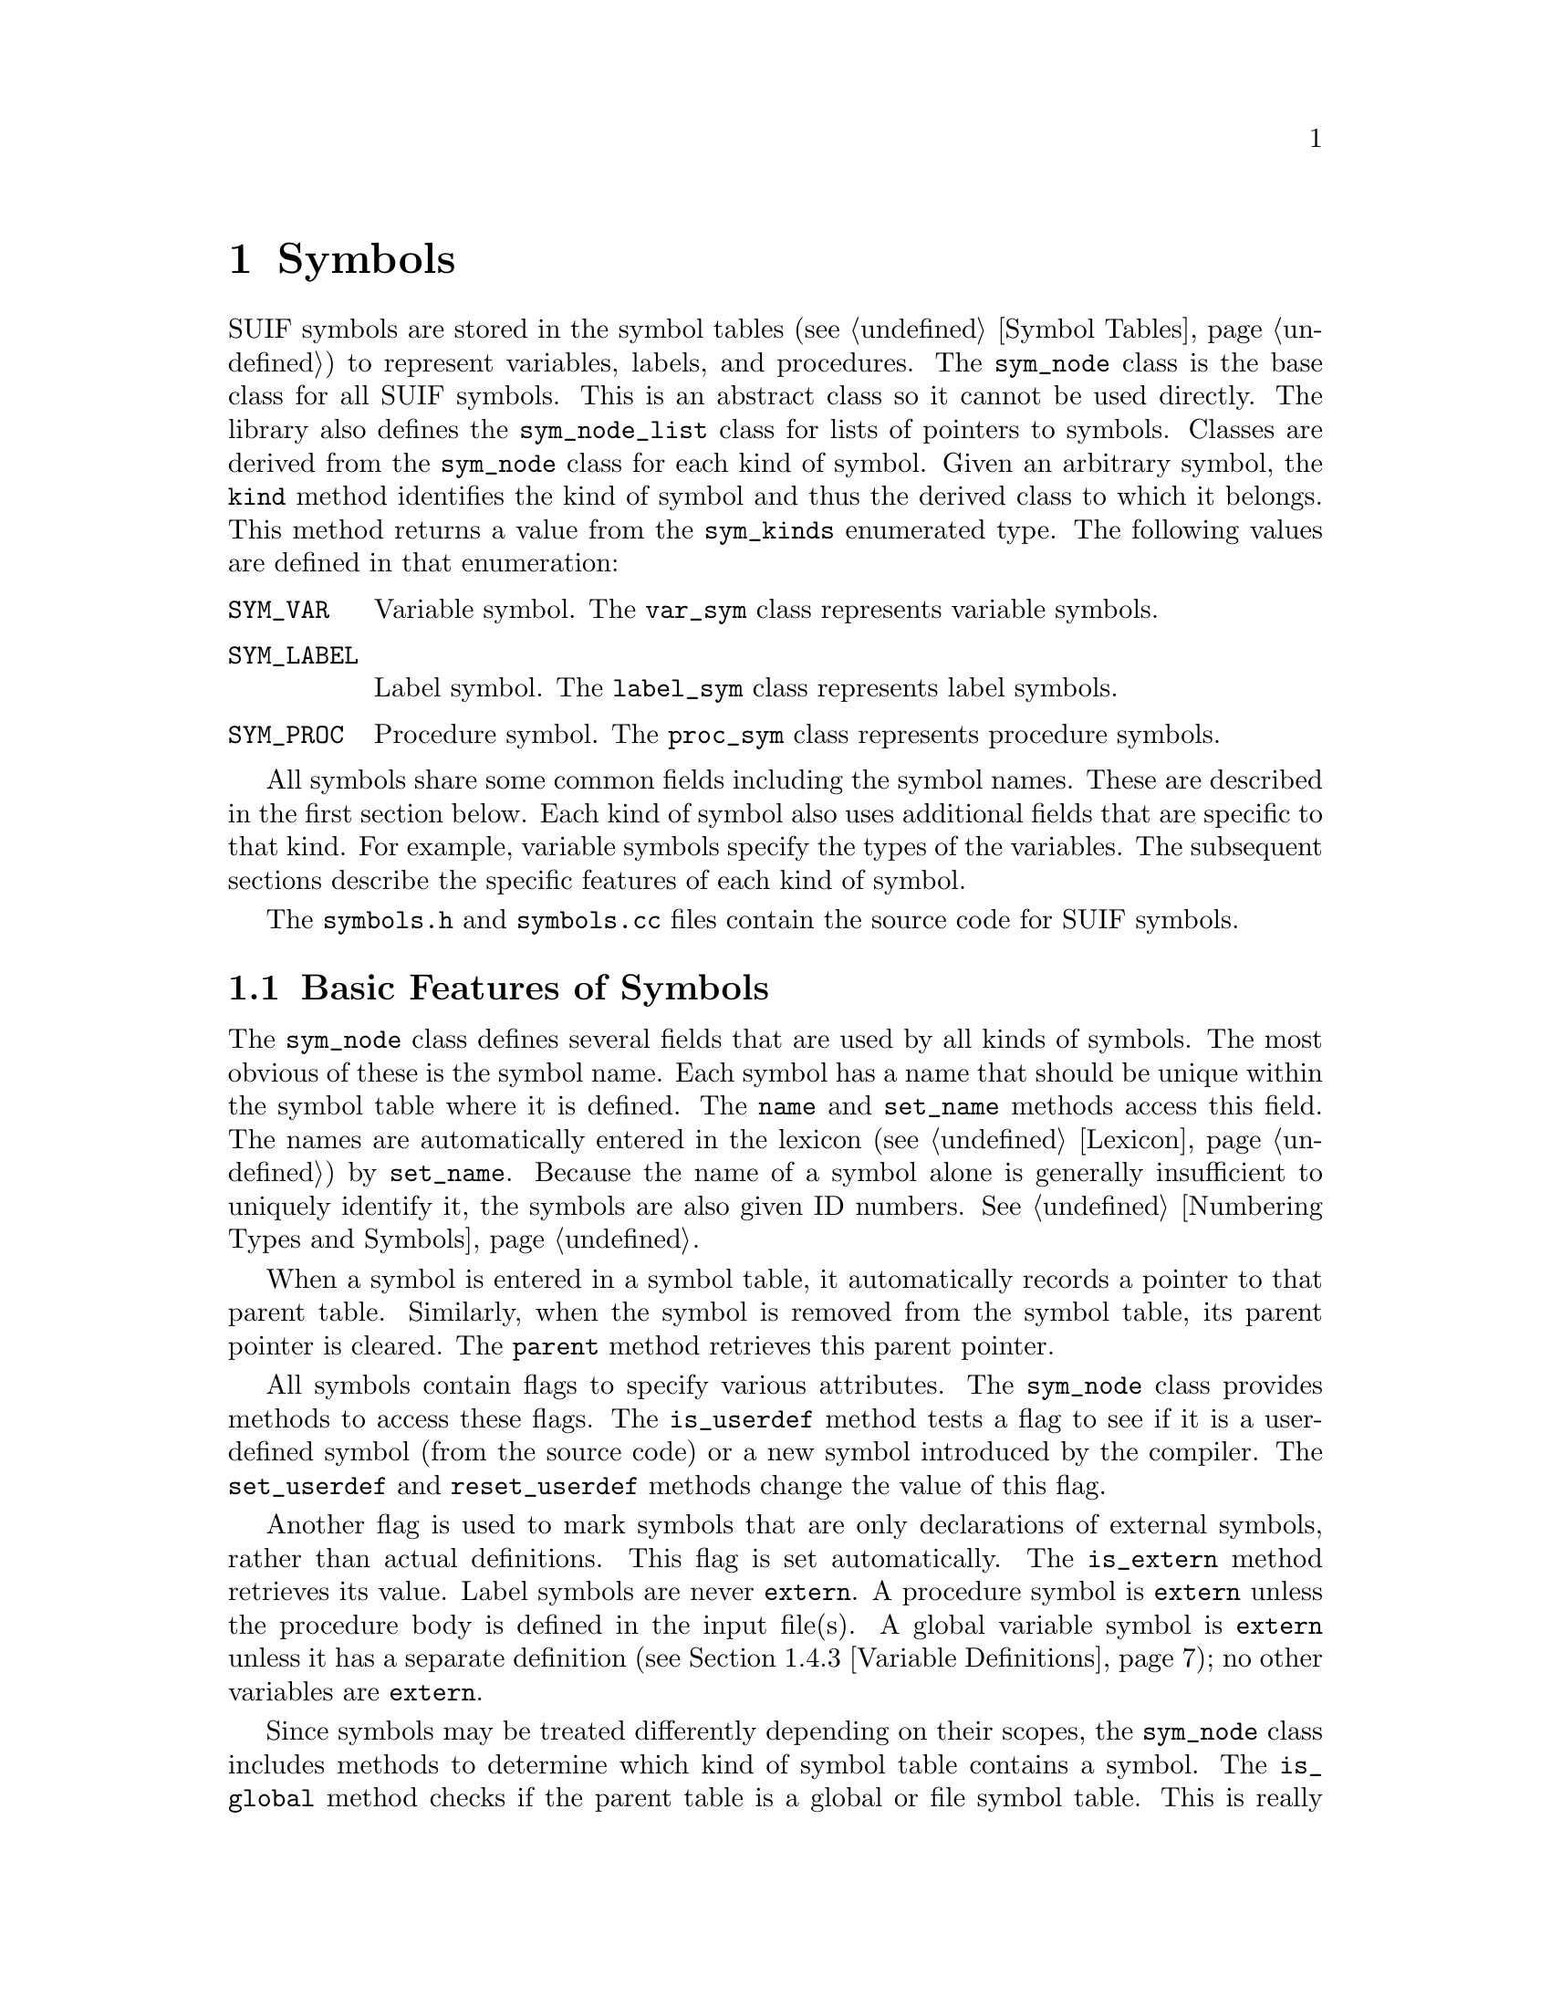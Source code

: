 @c This file is part of the SUIF reference manual

@node Symbols, Types, Instructions, Top
@chapter Symbols
@cindex symbols

@tindex sym_node
@tindex sym_node_list
@tindex sym_kinds
@findex sym_node, kind
SUIF symbols are stored in the symbol tables (@pxref{Symbol Tables}) to
represent variables, labels, and procedures.  The @code{sym_node} class
is the base class for all SUIF symbols.  This is an abstract class so it
cannot be used directly.  The library also defines the
@code{sym_node_list} class for lists of pointers to symbols.  Classes
are derived from the @code{sym_node} class for each kind of symbol.
Given an arbitrary symbol, the @code{kind} method identifies the kind of
symbol and thus the derived class to which it belongs.  This method
returns a value from the @code{sym_kinds} enumerated type.  The
following values are defined in that enumeration:

@table @code
@item SYM_VAR
Variable symbol.  The @code{var_sym} class represents variable symbols.

@item SYM_LABEL
Label symbol.  The @code{label_sym} class represents label symbols.

@item SYM_PROC
Procedure symbol.  The @code{proc_sym} class represents procedure symbols.
@end table

All symbols share some common fields including the symbol names.  These
are described in the first section below.  Each kind of symbol also uses
additional fields that are specific to that kind.  For example, variable
symbols specify the types of the variables.  The subsequent sections
describe the specific features of each kind of symbol.

The @file{symbols.h} and @file{symbols.cc} files contain the source
code for SUIF symbols.

@menu
* Symbol Features::             Basic features of all symbols.
* Procedure Symbols::           Procedures.
* Label Symbols::               Labels.
* Variable Symbols::            Variables.
@end menu


@node Symbol Features, Procedure Symbols,  , Symbols
@section Basic Features of Symbols

@findex sym_node, name
@findex sym_node, set_name
The @code{sym_node} class defines several fields that are used by all
kinds of symbols.  The most obvious of these is the symbol name.  Each
symbol has a name that should be unique within the symbol table where it
is defined.  The @code{name} and @code{set_name} methods access this
field.  The names are automatically entered in the lexicon
(@pxref{Lexicon}) by @code{set_name}.  Because the name of a symbol
alone is generally insufficient to uniquely identify it, the symbols are
also given ID numbers.  @xref{Numbering Types and Symbols}.

@findex sym_node, parent
When a symbol is entered in a symbol table, it automatically records a
pointer to that parent table.  Similarly, when the symbol is removed
from the symbol table, its parent pointer is cleared.  The @code{parent}
method retrieves this parent pointer.

@findex sym_node, is_userdef
@findex sym_node, set_userdef
@findex sym_node, reset_userdef
All symbols contain flags to specify various attributes.  The
@code{sym_node} class provides methods to access these flags.  The
@code{is_userdef} method tests a flag to see if it is a user-defined
symbol (from the source code) or a new symbol introduced by the
compiler.  The @code{set_userdef} and @code{reset_userdef} methods
change the value of this flag.

@findex sym_node, is_extern
Another flag is used to mark symbols that are only declarations of
external symbols, rather than actual definitions.  This flag is set
automatically.  The @code{is_extern} method retrieves its value.  Label
symbols are never @code{extern}.  A procedure symbol is @code{extern}
unless the procedure body is defined in the input file(s).  A global
variable symbol is @code{extern} unless it has a separate definition
(@pxref{Variable Definitions}); no other variables are @code{extern}.

@findex sym_node, is_global
@findex sym_node, is_private
Since symbols may be treated differently depending on their scopes, the
@code{sym_node} class includes methods to determine which kind of symbol
table contains a symbol.  The @code{is_global} method checks if the
parent table is a global or file symbol table.  This is really only
useful for variable symbols, because procedures are always global and
labels are never global.  The @code{is_private} method checks if a
symbol is global but private to one source file by checking if the
parent symbol table is a file symbol table.  This is obviously
irrelevant for label symbols.

@findex sym_node, remove_from_table
@findex sym_node, add_to_table
The @code{add_to_table} and @code{remove_from_table} methods are
provided for convenience when adding or removing symbols from symbol
tables.  In the case of variable symbols, the entire hierarchy of
sub-variables (@pxref{Sub-Variables}) is added or removed at one time
by this method.

@findex sym_node, copy
The @code{copy} method makes a copy of a symbol.  This is a virtual
function so it copies the fields that are specific to each kind of
symbol.  However, it only copies the symbol itself: copying a procedure
symbol will not copy the procedure body and copying a variable symbol
will not copy the variable definition.  The @code{copy} method does not
copy annotations on the symbol, either.  Since the copy will have the
same name as the original symbol, it should generally be renamed or used
in a different symbol table.

@findex sym_node, print
@findex sym_node, print_full
Two different methods are available for printing symbols.  The
@code{print} method just prints the name of the symbol.  Label symbols
are prefixed by @samp{L:} and procedure symbols by @samp{P:} to
distinguish them from variable symbols.  The @code{print_full} method is
used by the library when listing the contents of symbol tables.  It
includes all the fields from the @code{sym_node}.


@node Procedure Symbols, Label Symbols, Symbol Features, Symbols
@section Procedure Symbols
@cindex procedure symbols
@cindex symbols, procedure

@tindex proc_sym
Procedure symbols are represented by objects of the @code{proc_sym}
class.  SUIF does not support nested procedures, so these symbols may
only be entered in global and file symbol tables.  The fields in a
procedure symbol hold information about the procedure, including a
pointer to the body if it is in memory.  The @code{proc_sym} class also
provides methods to read procedure bodies from input files, write them
to the output files, and flush them from memory.

@tindex src_lang_type
@findex proc_sym, src_lang
@findex proc_sym, set_src_lang
Each procedure symbol contains a field to record the source language for
the procedure.  The @code{src_lang} and @code{set_src_lang} methods
access this field, which holds a value from @code{src_lang_type}
enumeration: @code{src_unknown}, @code{src_c}, @code{src_fortran}, or
@code{src_verilog}.  Other values may be added in the future.

@findex proc_sym, type
@findex proc_sym, set_type
A procedure symbol also has a field that specifies the type of the
procedure.  The @code{type} and @code{set_type} methods retrieve and
change this field.  The type must be a function type.  @xref{Function
Types}.

@findex proc_sym, block
@findex proc_sym, set_block
@findex proc_sym, is_in_memory
The body of a procedure is represented by its abstract syntax tree.
@xref{Trees}.  The procedure symbol contains a pointer to the root node
of this tree.  The @code{block} and @code{set_block} methods access this
pointer.  If the body is not in memory, the @code{block} pointer will be
@code{NULL}; the @code{is_in_memory} method is provided to check this
condition.

@findex proc_sym, file
@findex proc_sym, is_written
@findex proc_sym, is_readable
@findex proc_sym, read_proc
The @code{proc_sym} class contains the methods to read procedure bodies
from binary SUIF files and to write them out again.  The details of SUIF
I/O are thus hidden from users; only entire procedures can be read and
written.  If one of the input files contains the body for a procedure, a
pointer to the file set entry (@pxref{File Set Entries}) is recorded in
the procedure symbol.  The @code{file} method retrieves this pointer for
a particular @code{proc_sym}.  The same procedure can be read in and
flushed from memory many times, but once it has been written out it can
no longer be read or written again.  The procedure symbol contains a
flag to indicate if it has been written out yet.  The @code{is_written}
method returns the value of this flag.  The @code{is_readable} method
checks if the procedure body exists in one of the input files and if it
has not yet been written out.  If this method returns @code{TRUE}, the
@code{read_proc} method can be used to read the body of the procedure.
By default, @code{read_proc} also converts the procedure to expression
tree form (@pxref{Expression Trees}) but it does not convert to Fortran
form (@pxref{Fortran}).  The @code{exp_trees} and
@code{use_fortran_form} parameters to @code{read_proc} can be used to
override these defaults.

@findex proc_sym, write_proc
After a procedure body has been read in and possibly modified, it can be
written to the output file using the procedure symbol's
@code{write_proc} method.  You must specify the file set entry to which
the procedure should be written.  In most cases, the input and output
file set entry will be the same, and you will just use the @code{file}
method to determine the output file set entry.  As mentioned above, once
a procedure has been written out it cannot be rewritten or read in
again.  Obviously, it should not be changed after that point because the
changes could not be saved.  Besides avoiding changes directly to the
procedure, however, you must also be careful to avoid certain changes to
the global symbol tables.  The symbols and types within the procedure
are written out using their ID numbers.  @xref{Numbering Types and
Symbols}.  Thus, you must not do anything to the global symbol tables
that would cause the ID numbers for those symbols and types to change.
For example, moving a symbol from a file symbol table to the global
symbol table would require that its ID number change.  The best solution
to this is to not write out the procedures until you are certain that
such changes to the symbol tables will not be needed.

@findex proc_sym, flush_proc
When a procedure body is no longer needed, typically after it has been
written out, call the @code{flush_proc} method for the procedure symbol
to deallocate the storage used by the procedure.  In some cases, you may
want to flush the procedure before it is written.  For example,
interprocedural analysis requires that all procedures be read in and
analyzed together.  To save space, the procedures can be summarized for
the purpose of the particular analysis and then flushed.  After the
analysis is complete, they can be re-read and the results can be
attached to the code.


@node Label Symbols, Variable Symbols, Procedure Symbols, Symbols
@section Label Symbols
@cindex label symbols
@cindex symbols, label

@tindex label_sym
The @code{label_sym} class represents label symbols.  Labels are used
within procedures to specify targets of branch and jump instructions.
They may not be entered in global or file symbol tables.  The position
of a label is usually indicated by a label instruction (@pxref{Label
Instructions}), but for labels associated with high-level AST nodes, the
label positions may be implicit.  The @code{label_sym} class contains no
extra fields beyond those in the base @code{sym_node} class.


@node Variable Symbols,  , Label Symbols, Symbols
@section Variable Symbols
@cindex variable symbols
@cindex symbols, variable

@tindex var_sym
In SUIF, variable symbols represent data objects.  Variable symbols
are represented by objects of the @code{var_sym} class.  This class
adds a field to specify the type of the variable as well as some
additional flags.  Unlike procedures and labels, variables may be
defined in any scope.

SUIF provides optional @dfn{sub-variables} to make it easier to deal
with pieces of aggregate objects that may or may not overlap, in
particular Fortran equivalences and reshaped common blocks.  Instead of
referring to a piece of an aggregate by an offset combined with the
aggregate symbol, a sub-variable can be created to represent the data at
a particular offset within the aggregate, so that it can be referenced
in the same way as if it were not contained within an aggregate
structure.

@menu
* Variable Features::           Basic features of variables.
* Sub-Variables::               Variables contained within aggregates.
* Variable Definitions::        Definitions of global and static variables.
@end menu


@node Variable Features, Sub-Variables, Variable Symbols, Variable Symbols
@subsection Basic Features of Variables

@findex var_sym, type
@findex var_sym, set_type
The type of a variable can be accessed via the @code{type} and
@code{set_type} methods.  The type must be visible in the scope where
the variable is defined.  Since the type specifies the amount of storage
occupied by the variable, the size of the type must not be zero.  This
means that function types, void types, incomplete structure and union
types, and array types with unknown bounds cannot be used for variables
@footnote{This rule may appear to be violated when using Fortran form
with call-by-reference arrays with unknown bounds, but the actual type
of such a variable is a pointer to the array type (@pxref{Call-By-Ref
Parameters}).}.  Pointers to those types are acceptable, of course.
Sub-variables may have any type so long as the size of that type and
the sub-variable's offset allow it to remain within the parent
variable.

@cindex machine registers
@cindex registers, machine
@findex var_sym, is_reg
@findex var_sym, set_reg
@findex var_sym, reset_reg
Variable symbols may also be allocated to machine registers.  A flag is
used to indicate variables that are contained in registers; the
@code{is_reg} method returns the value of this flag and the
@code{set_reg} and @code{reset_reg} methods change its value.  The
@code{reg_num} annotation can be attached to a register variable to
specify the corresponding machine register number (@pxref{Miscellaneous
Annotes}).  Variables cannot be registers if they have variable
definitions.  Whether a sub-variable is a register or not is slaved to
this property in its parent.

@findex var_sym, has_var_def
@findex var_sym, definition
Symbols for variables that are not allocated on the stack must have
separate variable definitions (@pxref{Variable Definitions}) or else
they are merely declarations of external symbols.  The
@code{has_var_def} method checks if a variable symbol has a separate
definition, and the @code{definition} method returns a pointer to the
definition.  It is an error to call @code{definition} for a variable
that does not have a definition, so be sure to check first.
Sub-variables are never allowed to have their own definitions.

@findex var_sym, is_auto
@findex var_sym, is_static
The @code{var_sym} class includes several methods to check various
attributes and flags for variables.  The @code{is_auto} method checks if
a variable is in the automatic storage class, i.e. if it will be
allocated on the stack.  Global variables and static local variables
(those with variable definitions) are not automatic and @code{is_auto}
returns @code{FALSE} for them; other variables are automatic.  The
@code{is_static} method is the opposite of @code{is_auto}, except that
register variables are not considered to be static.

@findex var_sym, is_param
@findex var_sym, set_param
@findex var_sym, reset_param
The formal parameters of a procedure are represented by variables that
have a special flag set.  The @code{is_param} method returns the value
of this flag, and the @code{set_param} and @code{reset_param} methods
change its value.  Identifying the formals with flags does not allow
their order to be specified, so the procedure symbol table maintains a
list of the formals (@pxref{Procedure Symbol Tables}).  All of the
variables for which @code{is_param} returns @code{TRUE} should be on the
list of parameters, and conversely, all variables on the parameter list
should have the flag set.  Sub-variables are not allowed to be
parameters; sub-variables of parameters are allowed, but these are not
considered parameters themselves.

@findex var_sym, is_addr_taken
@findex var_sym, set_addr_taken
@findex var_sym, reset_addr_taken
Because many compiler optimizations are only applicable to variables
that are not aliased, it is important to identify such variables.  Each
variable symbol includes a flag to indicate whether the variable has its
address taken, and thus whether it could be aliased.  The
@code{is_addr_taken} method returns the value of this flag.  The
front-end should set these flags, but they may also need to be updated
as the code is transformed.  The @code{set_addr_taken} and
@code{reset_addr_taken} methods can be used to change the flag for a
particular variable symbol.  For sub-variables, this property is
slaved to this property in the parent variable.

@findex var_sym, is_scalar
Besides requiring that variables not be aliased, most optimizations also
do not apply to aggregate data structures.  The @code{is_scalar} method
checks the type of a variable symbol and returns @code{TRUE} if it is
not an aggregate type.  Arrays, structures, and unions are considered to
be aggregates.

@findex var_sym, is_spilled
In general, most optimizations target scalar variables that are
guaranteed not to be aliased.  Since it is difficult to guarantee that
global variables with external linkage are not addressed, those
variables may be aliased even if their flags indicate that they are not
addressed.  Rather than checking these conditions separately, the
library provides one method to check them all.  The @code{is_spilled}
method returns @code{TRUE} for variables that are static, addressed, or
aggregates.  Variables that are not spilled can then be targeted for
optimization.


@node Sub-Variables, Variable Definitions, Variable Features, Variable Symbols
@subsection Sub-Variables
@cindex sub-variables

The data objects represented by variable symbols are allowed to
overlap, but only in a carefully controlled way.  The mechanism that
allows this is the existence of sub-variables.  One variable symbol is
allowed to be a sub-variable of another, occupying a portion of the
parent variable symbol specified by an offset and the types of the two
variables.  This allows arbitrary hierarchies of variable symbols and
the relations among them are known at all times.

For any hierarchy, there will always be one root ancestor in terms of
which everything else can be specified.  If neither of two variables
is a sub-variable of anything else, the two variables are guaranteed
to be completely independent objects.

Use of sub-variables is optional.  Anything that can be represented
with the sub-variable can be represented in terms of its parent by
loading from the parent's address plus the offset and with the type of
the child variable.

Sub-variable names are independent of their parent variable symbols.
Whether or not they have the @code{userdef} flag set is also independent
of the parent.  There is nothing inconsistent in having a parent which
is user-defined and a sub-variable which is not (if some stage of the
compiler decides a particular piece of a larger user-defined object has
some special property and wants a handle on it), and neither is there
anything inconsistent in a sub-variable that is user-defined in a parent
which is not (user-defined variables that are equivalenced cause the
system to create a new aggregate object).

Among the properties general to the @code{sym_node} class that may be
changed by the user, the only one for which sub-variables have any
special restriction is the symbol table in which they reside.
A sub-variable should be in the same symbol table as its parent.  They
may be temporarily in different symbol tables while being moved
around, so the library doesn't enforce the restriction that they
always be in the same symbol table at all times.  The library does
enforce the restrictions that they must be in the same table when a
symbol is first linked in as a sub-variable by the
@code{var_sym::add_child} method and when the owning symbol table of
the parent or child variable is written out.

@cindex slaving sub-variable properties
Among properties specific to variable symbols that the user has
control over, some may be set independently in sub-variables, and some
are kept consistent between sub-variables and their parents.  For the
properties that are kept consistent, the value of the property in the
sub-variable is slaved to that in the parent.  In that case, either
setting or getting the property from the sub-variable has exactly the
same effect as getting or setting it from the parent variable.  If and
when the sub-variable is removed from being a sub-variable by the
@code{var_sym::remove_child} method, the current values of those
properties in the sub-variable are set to the values of the parent at
the time of separation and can be changed independently from then on.

@findex var_sym, add_child
@findex var_sym, remove_child
Sub-variables are attached to parent variables by the @code{add_child}
method.  The user tells the parent which variable symbol is to be the
sub-variable and at what offset it begins and the library makes it a
sub-variable.  If it is ever necessary to remove a sub-variable, the
@code{remove_child} method may be used.  It undoes what
@code{add_child} did making the sub-variable into a fully independent
variable.  The argument of @code{remove_child} must already be a
sub-variable of the given variable.  This method should be called
before a sub-variable is deleted, or else there will be dangling
pointers from the parent.

@findex var_sym, parent_var
@findex var_sym, offset
Two methods, @code{parent_var} and @code{offset}, provide a way to see
whether a variable is a sub-variable, and if so what variable it is a
sub-variable of and where it is in that variable.  If a variable is
not a sub-variable, @code{parent_var} will return @code{NULL}.  If it
is a sub-variable, this method will return the variable symbol for the
variable of which it is a sub-variable.  If it is a sub-variable, the
@code{offset} method will return the offset in bits of the beginning
of the sub-variable from the beginning of the parent variable.  If
called on a variable that is not a sub-variable, @code{offset} will
return zero.

@findex var_sym, child_var
@findex var_sym, num_children
There are also methods provided to access all the variables that are
sub-variables of a given variable.  The @code{num_children} method
will return the number of sub-variables for a given variable symbol.
Given a non-negative number less than the number of children, the
@code{child_var} method will return one of the sub-variables.  The
ordering of the sub-variables is the order in which they were added,
starting with zero for the oldest remaining sub-variable.  For
example, @code{child_var(2)} will return the sub-variable that was the
third added of those that are still sub-variables.  Hence calling this
method for each integer from zero through the number of children minus
one will give all the sub-variables.  It is an error to call
@code{child_var} with an argument greater than or equal to the number
of sub-variables or less than zero.

@findex var_sym, root_ancestor
@findex var_sym, root_offset
@findex var_sym, overlaps
Given a variable that may or may not be a sub-variable, the
@code{root_ancestor} will return the unique ancestor of a sub-variable
that is not itself a sub-variable, or the variable itself if it is not
a sub-variable.  The @code{root_offset} method will return the offset
of the variable within that root ancestor, which will be the sum of
all the offsets along the path up.  The @code{overlaps} method is
provided to determine whether any two variables overlap to any extent.
If the result is @code{TRUE}, then they definitely overlap, at least
in part; otherwise, the result is @code{FALSE}, and the variables do
not overlap at all.

@findex var_sym, find_child
It is often useful to know whether a given portion of a variable
treated as a given type has a corresponding sub-variable.  The
@code{find_child} method will answer that question.  If such a
sub-variable exists, it will return a pointer to it, otherwise it will
return NULL.

@findex var_sym, build_child
As an alternative to attaching an existing variable symbol as a
sub-variable to another variable, the @code{build_child} method is
provided.  Given a location and type within a variable and a name, it
creates an sub-variable, installs it in the proper symbol table if the
parent variable was in a symbol table, and adds it as a sub-variable,
all at once.


@node Variable Definitions,  , Sub-Variables, Variable Symbols
@subsection Variable Definitions
@cindex variable definitions

@tindex var_def
@findex var_def, variable
@findex var_def, set_variable
Variable definitions are used to allocate storage for variables that are
not on the stack.  These variable definitions are implemented by the
@code{var_def} class, which is defined in the @file{vardef.h} and
@file{vardef.cc} files.  Each variable definition contains a field with
a pointer to the corresponding variable.  The @code{variable} and
@code{set_variable} methods access this field.

The effects of a variable definition depend on the kind of variable.
Without separate variable definitions, the symbols for global variables
are merely declarations of external symbols.  Adding a definition for a
global variable changes it from a declaration to an actual definition.
The local variables in a procedure or nested scope are allocated on the
stack by default.  Adding a definition for a local variable makes it
static.  Similarly, if you remove a definition of a local variable, it
reverts to being allocated on the stack.  Because of their special
status, register variables cannot have definitions.  Sub-variables are
also not allowed to have their own definitions.

The location of a @code{var_def} identifies the place where the variable
is defined.  For most variables, the @code{var_def} will be in the same
symbol table as the variable.  However, variables in the global symbol
table must be defined in exactly one of the source files.  Thus, the
@code{var_def} for a variable in the global symbol table must be in one
of the file symbol tables.

@findex var_def, alignment
@findex var_def, set_alignment
Besides identifying the location of the definition, a @code{var_def}
also specifies the alignment restriction for the variable's storage.
The @code{alignment} method retrieves the size of the alignment unit in
bits, and the @code{set_alignment} method sets the alignment unit size.
The alignment unit should be at least as big as the smallest addressable
unit for the target architecture.

The initial data for a static variable can be specified by attaching
annotations to the variable definition.  These annotations are optional.
If omitted, the initial data is assumed to be all zeros.  The initial
data annotations are described elsewhere in this manual.  @xref{Initial
Data Annotes}.

@findex var_def, print
Variable definitions are printed out as part of each symbol table.  The
@code{print} method is used for this.  You may also use this method for
debugging.  The optional @code{depth} parameter specifies the
indentation level for the output.
